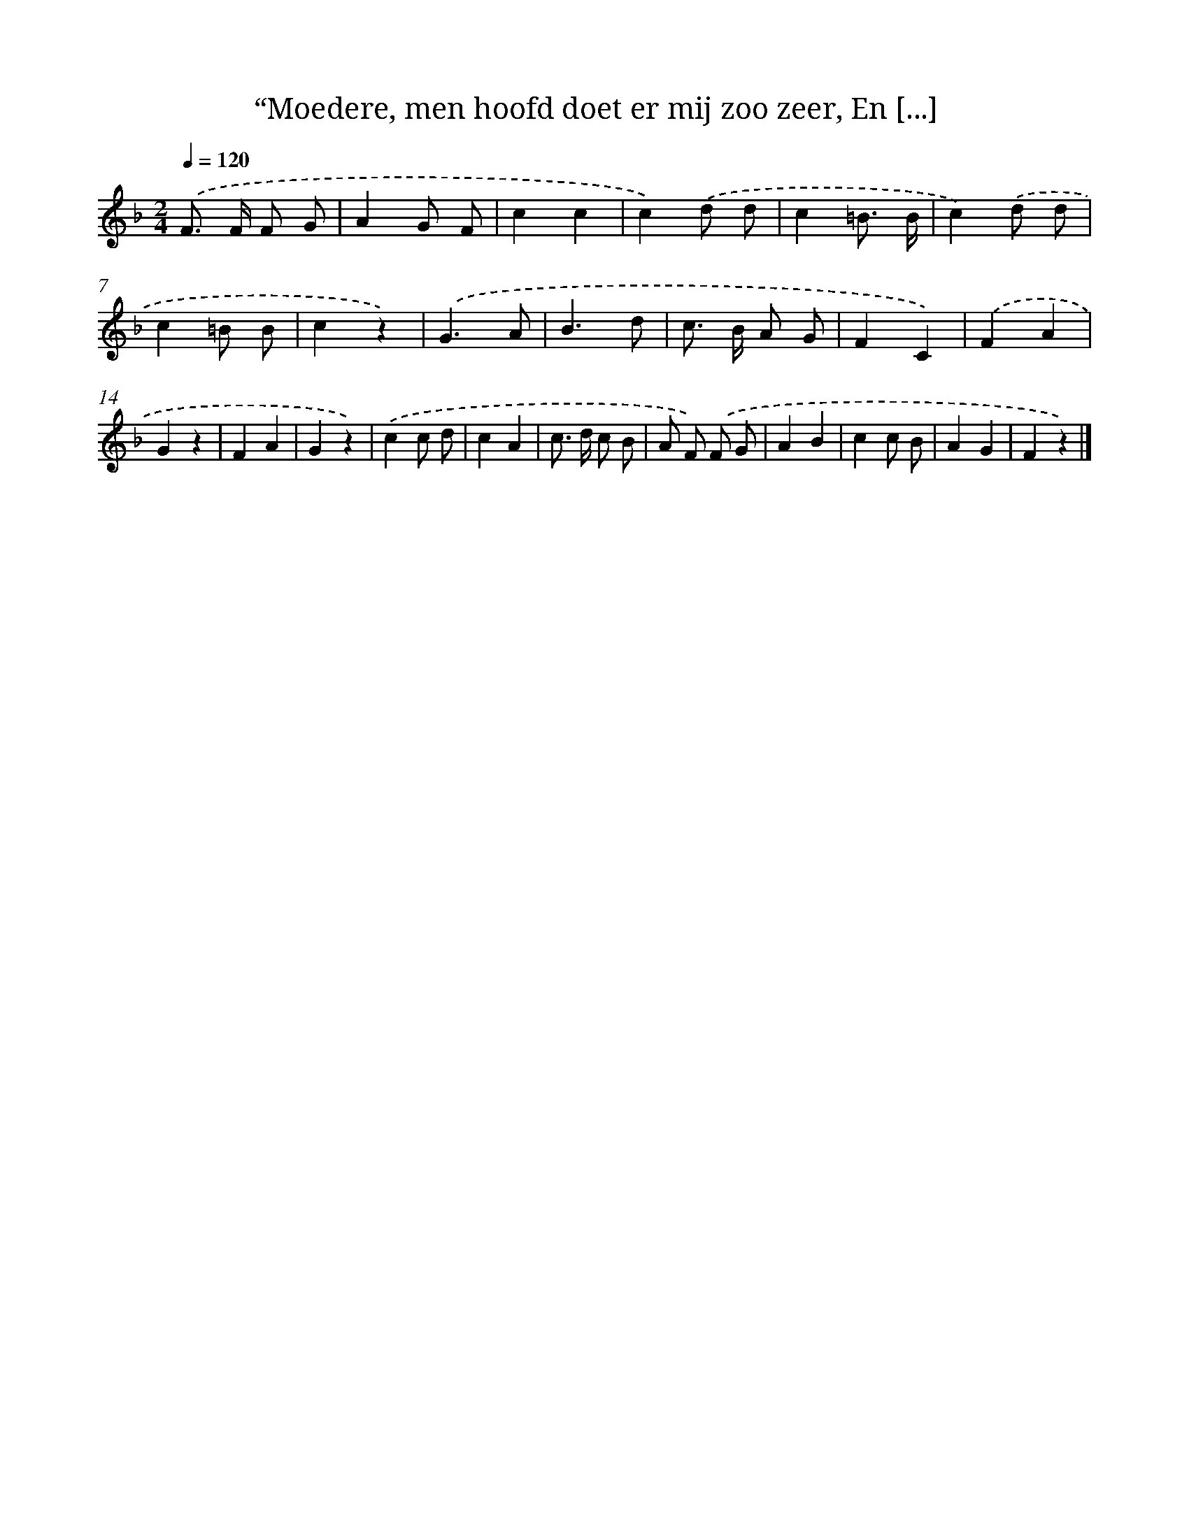 X: 10906
T: “Moedere, men hoofd doet er mij zoo zeer, En [...]
%%abc-version 2.0
%%abcx-abcm2ps-target-version 5.9.1 (29 Sep 2008)
%%abc-creator hum2abc beta
%%abcx-conversion-date 2018/11/01 14:37:10
%%humdrum-veritas 2212375505
%%humdrum-veritas-data 762049967
%%continueall 1
%%barnumbers 0
L: 1/4
M: 2/4
Q: 1/4=120
K: F clef=treble
.('F/> F/ F/ G/ |
AG/ F/ |
cc |
c).('d/ d/ |
c=B3// B// |
c).('d/ d/ |
c=B/ B/ |
cz) |
.('G3/A/ |
B3/d/ |
c/> B/ A/ G/ |
FC) |
.('FA |
Gz |
FA |
Gz) |
.('cc/ d/ |
cA |
c/> d/ c/ B/ |
A/ F/) .('F/ G/ |
AB |
cc/ B/ |
AG |
Fz) |]
